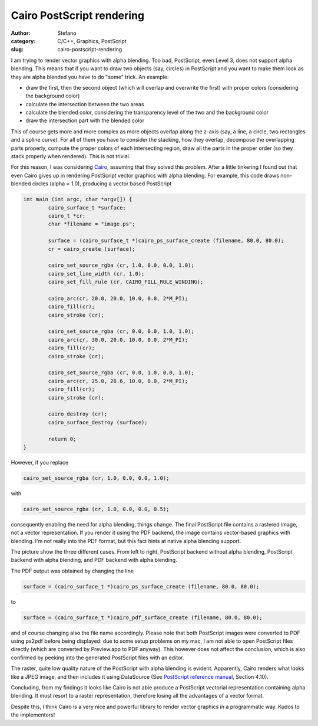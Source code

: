 Cairo PostScript rendering
##########################
:author: Stefano
:category: C/C++, Graphics, PostScript
:slug: cairo-postscript-rendering

I am trying to render vector graphics with alpha blending. Too bad,
PostScript, even Level 3, does not support alpha blending. This means
that if you want to draw two objects (say, circles) in PostScript and
you want to make them look as they are alpha blended you have to do
"some" trick. An example:

-  draw the first, then the second object (which will overlap and
   overwrite the first) with proper colors (considering the background
   color)
-  calculate the intersection between the two areas
-  calculate the blended color, considering the transparency level of
   the two and the background color
-  draw the intersection part with the blended color

This of course gets more and more complex as more objects overlap along
the z-axis (say, a line, a circle, two rectangles and a spline curve).
For all of them you have to consider the stacking, how they overlap,
decompose the overlapping parts properly, compute the proper colors of
each intersecting region, draw all the parts in the proper order (so
they stack properly when rendered). This is not trivial.

For this reason, I was considering `Cairo <http://cairographics.org>`_,
assuming that they solved this problem. After a little tinkering I found
out that even Cairo gives up in rendering PostScript vector graphics
with alpha blending. For example, this code draws non-blended circles
(alpha = 1.0), producing a vector based PostScript

.. code-block:: c

    int main (int argc, char *argv[]) {
            cairo_surface_t *surface;
            cairo_t *cr;
            char *filename = "image.ps";

            surface = (cairo_surface_t *)cairo_ps_surface_create (filename, 80.0, 80.0);
            cr = cairo_create (surface);

            cairo_set_source_rgba (cr, 1.0, 0.0, 0.0, 1.0);
            cairo_set_line_width (cr, 1.0);
            cairo_set_fill_rule (cr, CAIRO_FILL_RULE_WINDING);

            cairo_arc(cr, 20.0, 20.0, 10.0, 0.0, 2*M_PI);
            cairo_fill(cr);
            cairo_stroke (cr);

            cairo_set_source_rgba (cr, 0.0, 0.0, 1.0, 1.0);
            cairo_arc(cr, 30.0, 20.0, 10.0, 0.0, 2*M_PI);
            cairo_fill(cr);
            cairo_stroke (cr);

            cairo_set_source_rgba (cr, 0.0, 1.0, 0.0, 1.0);
            cairo_arc(cr, 25.0, 28.6, 10.0, 0.0, 2*M_PI);
            cairo_fill(cr);
            cairo_stroke (cr);

            cairo_destroy (cr);
            cairo_surface_destroy (surface);

            return 0;
    }

However, if you replace

.. code-block:: c

    cairo_set_source_rgba (cr, 1.0, 0.0, 0.0, 1.0);

with

.. code-block:: c

    cairo_set_source_rgba (cr, 1.0, 0.0, 0.0, 0.5);

consequently enabling the need for alpha blending, things change. The
final PostScript file contains a rastered image, not a vector
representation. If you render it using the PDF backend, the image
contains vector-based graphics with blending. I'm not really into the
PDF format, but this fact hints at native alpha blending support.

The picture show the three different cases. From left to right,
PostScript backend without alpha blending, PostScript backend with alpha
blending, and PDF backend with alpha blending.

.. image:: http://forthescience.org/blog/wp-content/uploads/2007/11/cairo_rendering.png
   :alt: image
   :width: 400px
   :align: center

The PDF output was obtained by changing the line

.. code-block:: c

    surface = (cairo_surface_t *)cairo_ps_surface_create (filename, 80.0, 80.0);

to

.. code-block:: c

    surface = (cairo_surface_t *)cairo_pdf_surface_create (filename, 80.0, 80.0);

and of course changing also the file name accordingly. Please note that
both PostScript images were converted to PDF using ps2pdf before being
displayed: due to some setup problems on my mac, I am not able to open
PostScript files directly (which are converted by Preview.app to PDF
anyway). This however does not affect the conclusion, which is also
confirmed by peeking into the generated PostScript files with an editor.

The raster, quite low quality nature of the PostScript with alpha
blending is evident. Apparently, Cairo renders what looks like a JPEG
image, and then includes it using DataSource (See `PostScript reference
manual <http://partners.adobe.com/public/developer/en/ps/psrefman.pdf>`_,
Section 4.10).

Concluding, from my findings it looks like Cairo is not able produce a
PostScript vectorial representation containing alpha blending. It must
resort to a raster representation, therefore losing all the advantages
of a vector format.

Despite this, I think Cairo is a very nice and powerful library to
render vector graphics in a programmatic way. Kudos to the implementors!

